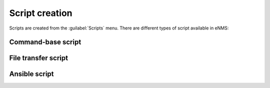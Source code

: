 ===============
Script creation
===============

Scripts are created from the :guilabel:`Scripts` menu. 
There are different types of script available in eNMS:

Command-base script
-------------------

File transfer script
--------------------

Ansible script
--------------
